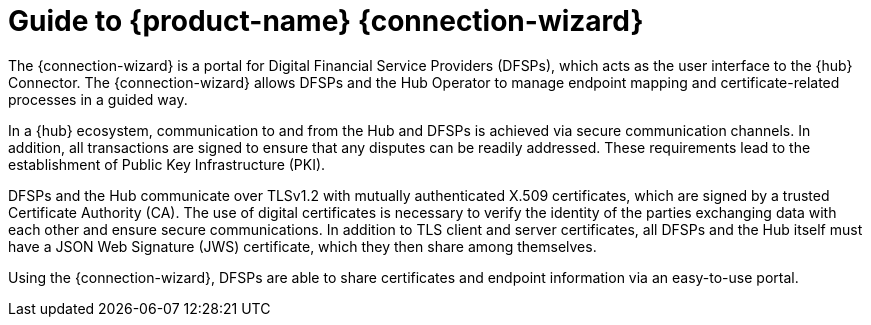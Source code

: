 ifndef::backend-pdf[]
= Guide to {product-name} {connection-wizard}

The {connection-wizard} is a portal for Digital Financial Service Providers (DFSPs), which acts as the user interface to the {hub} Connector. The {connection-wizard} allows DFSPs and the Hub Operator to manage endpoint mapping and certificate-related processes in a guided way. 

In a {hub} ecosystem, communication to and from the Hub and DFSPs is achieved via secure communication channels. In addition, all transactions are signed to ensure that any disputes can be readily addressed. These requirements lead to the establishment of Public Key Infrastructure (PKI). 

DFSPs and the Hub communicate over TLSv1.2 with mutually authenticated X.509 certificates, which are signed by a trusted Certificate Authority (CA). The use of digital certificates is necessary to verify the identity of the parties exchanging data with each other and ensure secure communications. In addition to TLS client and server certificates, all DFSPs and the Hub itself must have a JSON Web Signature (JWS) certificate, which they then share among themselves.

Using the {connection-wizard}, DFSPs are able to share certificates and endpoint information via an easy-to-use portal.

//image::PM4ML_Mojaloop_Connector.png[]
endif::[]